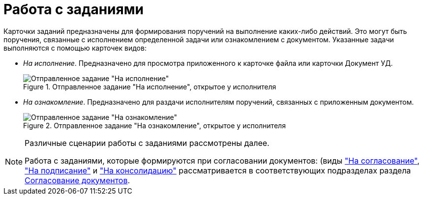 = Работа с заданиями

Карточки заданий предназначены для формирования поручений на выполнение каких-либо действий. Это могут быть поручения, связанные с исполнением определенной задачи или ознакомлением с документом. Указанные задачи выполняются с помощью карточек видов:

* _На исполнение_. Предназначено для просмотра приложенного к карточке файла или карточки Документ УД.
+
.Отправленное задание "На исполнение", открытое у исполнителя
image::tc_view.png[Отправленное задание "На исполнение", открытое у исполнителя]
* _На ознакомление_. Предназначено для раздачи исполнителям поручений, связанных с приложенным документом.
+
.Отправленное задание "На ознакомление", открытое у исполнителя
image::taskAcquaintance_createmode.png[Отправленное задание "На ознакомление", открытое у исполнителя]

[NOTE]
====
Различные сценарии работы с заданиями рассмотрены далее.

Работа с заданиями, которые формируются при согласовании документов: (виды xref:task_dcard_approval_send.adoc["На согласование"], xref:task_tcard_approval_significant_get.adoc["На подписание"] и xref:task_tcard_approval_consolidator_get.adoc["На консолидацию"] рассматривается в соответствующих подразделах раздела xref:reconcilement_approvaldesigner.adoc[Согласование документов].
====

